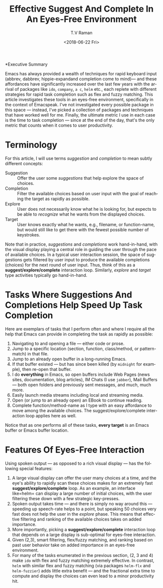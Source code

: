 *Executive Summary 

Emacs has always provided a wealth of techniques for rapid keyboard
input (abbrev, dabbrev, hippie-expandand completion come to mind)---
and these affordances have significantly increased over the last few
years with the arrival of packages like =ido=, =company=, =a c=,
=helm= etc., each replete with different strategies for rapid task
completion such as flex and fuzzy matching. This article investigates
these tools in an eyes-free environment, specifically in the context
of Emacspeak.  I've not investigated every possible package in this
space --- instead, I've picked a collection of packages and techniques
that have worked well for me. Finally, the ultimate metric I use in
each case is the time to task completion --- since at the end of the
day, that's the only metric that counts when it comes to user
productivity.
* Terminology 

For this article, I will use terms /suggestion/ and /completion/ to
mean  subtly different concepts:

  - Suggestion :: Offer the user some /suggestions/ that help explore the
                  space of choices.
  - Completion  ::  Filter the available choices based on user input
                   with the goal of reaching the target as rapidly as possible.
  - Explore  ::  User does not necessarily know what he is looking
                for, but expects to be able to /recognize/ what he
                wants from the displayed choices.
  - Target  ::  User knows exactly what he wants, e.g., filename, or
               function-name, but would still like to get there with
               the fewest possible number of keystrokes.
  

Note that in practice, /suggestions/ and /completions/ work
hand-in-hand, with the visual display playing a central role in
guiding the user through the pace of available choices. In a typical
user interaction session, the space of suggestions gets filtered by
user input to produce the available completions (choices) for the next
round of user input. Thus, think of this as a
*suggest/explore/complete* interaction loop. Similarly, /explore/ and
/target/ type activities typically go hand-in-hand.


*  Tasks Where Suggestions And Completions Help Speed Up Task Completion

Here are exemplars of tasks that I perform often and where I require
all the help that Emacs can provide in completing the task as rapidly
as possible:

  1. Navigating to and opening a file  --- either code or prose.
  2. Jump  to a
    specific location (section, function, class/method, or pattern-match) in
     that file.
  3. Jump to an already open buffer in  a long-running Emacs.
  4. If that buffer existed --- but has since been killed (by
    =midnight= for example), then re-open that buffer.
  5. I do *everything* in Emacs, so open buffers include Web Pages
     (news sites, documentation, blog articles), IM Chats (I use
     =jabber=), Mail  Buffers --- both open folders and previously
     sent messages,  and much, much more.
  6. Easily launch media streams including local and streaming media.
  7. Open (or jump to an already open)  an EBook to continue reading.
  8.  Complete function/method-name  as I type  with an easy
     affordance to move among the available choices. The
     suggest/explore/complete interaction loop applies here as well.
     
  
Notice that as one performs all of these tasks, *every target* is an
Emacs buffer  or Emacs buffer location.

* Features Of Eyes-Free Interaction

Using spoken output --- as opposed to a rich visual display ---  has
the following special features:

  1. A large visual display can offer the user many choices at a time,
     and the eye's ability to rapidly scan these choices makes for an
     extremely fast *suggest/explore/complete* loop. As an example, an
     interface like=helm= can display a large number of initial
     choices, with the user  filtering these down with a few strategic key-presses.
  2. Spoken output takes time --- and there is simply no way around
     this --- speeding up speech-rate helps to a point, but speaking
     50 choices very fast does not help the user  in the /explore/
     phase. This means that  effective filtering and ranking of the available
     choices takes on added importance.
  3. More importantly, picking a *suggest/explore/complete*
     interaction loop that depends on a large display is sub-optimal
     for eyes-free interaction.
  4. Given (2,3), smart filtering, flex/fuzzy matching, and ranking
     based on past user behavior take on added importance in an
     eyes-free environment.
  5. For many of the tasks enumerated in the previous section, (2, 3
     and 4) make =ido= with flex and fuzzy matching extremely
     effective. In contrast, =helm= with similar flex and fuzzy
     matching (via packages =helm-flx= and =helm-fuzzier=) adds little
     extra benefit --- and the fractional extra time to compute and
     display the choices can even lead to a minor productivity hit.
     

#+OPTIONS: ':nil *:t -:t ::t <:t H:3 \n:nil ^:t arch:headline
#+OPTIONS: author:t broken-links:nil c:nil creator:nil
#+OPTIONS: d:(not "LOGBOOK") date:t e:t email:nil f:t inline:t num:t
#+OPTIONS: p:nil pri:nil prop:nil stat:t tags:t tasks:t tex:t
#+OPTIONS: timestamp:t title:t toc:nil todo:t |:t
#+TITLE: Effective Suggest And Complete In An Eyes-Free Environment
#+DATE: <2018-06-22 Fri>
#+AUTHOR: T.V Raman
#+EMAIL: raman@google.com
#+LANGUAGE: en
#+SELECT_TAGS: export
#+EXCLUDE_TAGS: noexport
#+CREATOR: Emacs 27.0.50 (Org mode 9.1.13)
